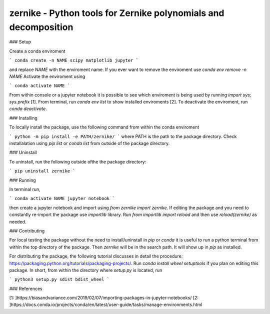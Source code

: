 zernike - Python tools for Zernike polynomials and decomposition
----------------------------------------------------------------

### Setup

Create a conda enviroment

```
conda create -n NAME scipy matplotlib jupyter
```

and replace `NAME` with the enviroment name. 
If you ever want to remove the enviroment use `conda env remove -n NAME`
Activate the enviroment using 


```
conda activate NAME
```

From within console or a jupyter notebook it is possible to see which enviroment is being used by running `import sys; sys.prefix` [1]. 
From terminal, run `conda env list` to show installed enviroments [2]. 
To deactivate the enviroment, run `conda deactivate`. 


### Installing 

To locally install the package, use the following command from within the conda enviroment

```
python -m pip install -e PATH/zernike/
```
where PATH is the path to the package directory. 
Check installalation using `pip list` or `conda list` from outside of the package directory. 

### Uninstall 

To uninstall, run the following outside ofthe the package directory:

```
pip uninstall zernike
```

### Running

In terminal run,

```
conda activate NAME
jupyter notebook
```

then create a jupyter notebook and import using `from zernike import zernike`. 
If editing the package and you need to constantly re-import the package use `importlib` library. 
Run `from importlib import reload` and then use `reload(zernike)` as needed.  

### Contributing

For local testing the package without the need to install/uninstall in `pip` or `conda` it is useful to run a python terminal from within the top directory of the package. 
Then `zernike` will be in the search path.
It will show up in `pip` as installed.  

For distributing the package, the following tutorial discusses in detail the procedure: https://packaging.python.org/tutorials/packaging-projects/.
Run `conda install wheel setuptools` if you plan on editing this package. 
In short, from within the directory where `setup.py` is located, run 

```
python3 setup.py sdist bdist_wheel
```


### References 

[1: ]https://biasandvariance.com/2019/02/07/importing-packages-in-jupyter-notebooks/
[2: ]https://docs.conda.io/projects/conda/en/latest/user-guide/tasks/manage-environments.html

